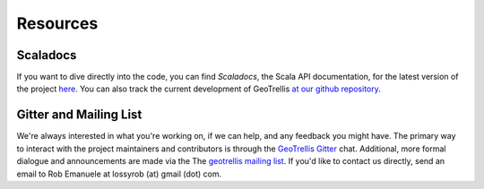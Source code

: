 .. _resources:

Resources
=========

Scaladocs
---------

If you want to dive directly into the code, you can find *Scaladocs*, the Scala API documentation, for the latest version of the project `here`__.  You can also track the current development of GeoTrellis `at our github repository`__.

__ http://geotrellis.github.com/scaladocs/latest/index.html#geotrellis.package
__ http://github.com/geotrellis/geotrellis

Gitter and Mailing List
-----------------------

We're always interested in what you're working on, if we can help, and any feedback you might have.  The primary way to interact with the project maintainers and contributors is through the `GeoTrellis Gitter`__ chat.  Additional, more formal dialogue and announcements are made via the The `geotrellis mailing list`__.  If you'd like to contact us directly, send an email to Rob Emanuele at lossyrob (at) gmail (dot) com.

__ https://gitter.im/geotrellis/geotrellis
__ https://groups.google.com/group/geotrellis-user

